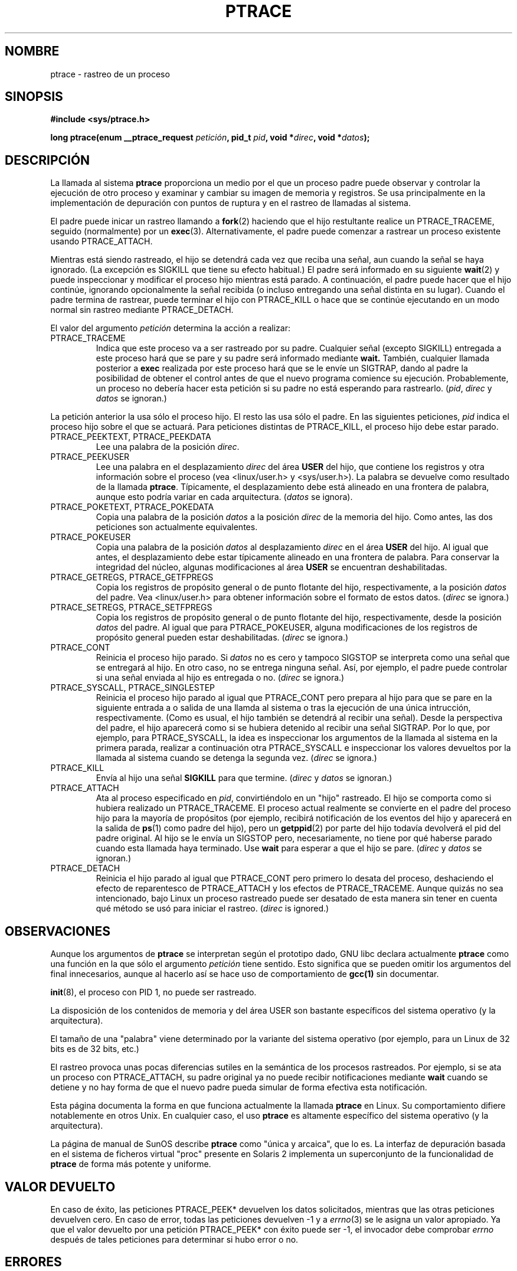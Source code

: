 .\" Hey Emacs! This file is -*- nroff -*- source.
.\"
.\" Copyright (c) 1993 Michael Haardt
.\" (michael@moria.de),
.\" Fri Apr  2 11:32:09 MET DST 1993
.\"
.\" changes Copyright 1999 Mike Coleman (mkc@acm.org)
.\" -- major revision to fully document ptrace semantics per recent Linux
.\"    kernel (2.2.10) and glibc (2.1.2) 
.\" Sun Nov  7 03:18:35 CST 1999
.\"
.\" This is free documentation; you can redistribute it and/or
.\" modify it under the terms of the GNU General Public License as
.\" published by the Free Software Foundation; either version 2 of
.\" the License, or (at your option) any later version.
.\"
.\" The GNU General Public License's references to "object code"
.\" and "executables" are to be interpreted as the output of any
.\" document formatting or typesetting system, including
.\" intermediate and printed output.
.\"
.\" This manual is distributed in the hope that it will be useful,
.\" but WITHOUT ANY WARRANTY; without even the implied warranty of
.\" MERCHANTABILITY or FITNESS FOR A PARTICULAR PURPOSE.  See the
.\" GNU General Public License for more details.
.\"
.\" You should have received a copy of the GNU General Public
.\" License along with this manual; if not, write to the Free
.\" Software Foundation, Inc., 59 Temple Place, Suite 330, Boston, MA 02111,
.\" USA.
.\"
.\" Modified Fri Jul 23 23:47:18 1993 by Rik Faith <faith@cs.unc.edu>
.\" Modified Fri Jan 31 16:46:30 1997 by Eric S. Raymond <esr@thyrsus.com>
.\" Translated into Spanish Wed Feb 18 16:11:59 CET 1998 by Gerardo
.\" Aburruzaga García <gerardo.aburruzaga@uca.es>
.\" Modified Thu Oct  7 17:28:49 1999 by Andries Brouwer <aeb@cwi.nl>
.\" Translation revised Sat Jan  8 2000 by Juan Piernas <piernas@ditec.um.es>
.\"
.TH PTRACE 2 "7 noviembre 1999" "Linux 2.2.10" "Manual del Programador de Linux"
.SH NOMBRE
ptrace \- rastreo de un proceso
.SH SINOPSIS
.B #include <sys/ptrace.h>
.sp
.BI "long ptrace(enum __ptrace_request " petición ", pid_t " pid ", void *" direc ", void *" datos );
.SH DESCRIPCIÓN
La llamada al sistema
.B ptrace
proporciona un medio por el que un proceso padre puede observar y controlar
la ejecución de otro proceso y examinar y cambiar su imagen de memoria y
registros. Se usa principalmente en la implementación de depuración con
puntos de ruptura y en el rastreo de llamadas al sistema.
.LP
El padre puede inicar un rastreo llamando a
.BR fork (2)
haciendo que el hijo restultante realice un PTRACE_TRACEME, seguido
(normalmente) por un
.BR exec (3).
Alternativamente, el padre puede comenzar a rastrear un proceso existente
usando
PTRACE_ATTACH.
.LP
Mientras está siendo rastreado, el hijo se detendrá cada vez que reciba una
señal, aun cuando la señal se haya ignorado. (La excepción es SIGKILL que
tiene su efecto habitual.) El padre será informado en su siguiente
.BR wait (2)
y puede inspeccionar y modificar el proceso hijo mientras está parado.
A continuación, el padre puede hacer que el hijo continúe, ignorando
opcionalmente la señal recibida (o incluso entregando una señal distinta en
su lugar).
Cuando el padre termina de rastrear, puede terminar el hijo con
PTRACE_KILL o hace que se continúe ejecutando en un modo normal sin rastreo
mediante PTRACE_DETACH.
.LP
El valor del argumento \fIpetición\fP determina la acción a realizar:
.TP
PTRACE_TRACEME
Indica que este proceso va a ser rastreado por su padre. Cualquier señal
(excepto SIGKILL) entregada a este proceso hará que se pare y su padre será
informado mediante
.BR wait.
También, cualquier llamada posterior a
.BR exec
realizada por este proceso hará que se le envíe un SIGTRAP, dando al padre
la posibilidad de obtener el control antes de que el nuevo programa comience
su ejecución. Probablemente, un proceso no debería hacer esta petición si su
padre no está esperando para rastrearlo.
(\fIpid\fP, \fIdirec\fP y \fIdatos\fP se ignoran.)
.LP
La petición anterior la usa sólo el proceso hijo. El resto las usa sólo el
padre. En las siguientes peticiones, \fIpid\fP indica el proceso hijo sobre
el que se actuará. Para peticiones distintas de PTRACE_KILL, el proceso hijo
debe estar parado.
.TP
PTRACE_PEEKTEXT, PTRACE_PEEKDATA
Lee una palabra de la posición
.IR direc .
.TP
PTRACE_PEEKUSER
Lee una palabra en el desplazamiento
.I direc
del área
.B USER
del hijo, que contiene los registros y otra información sobre el proceso
(vea <linux/user.h> y <sys/user.h>). La palabra se devuelve como resultado
de la llamada
.BR ptrace .
Típicamente, el desplazamiento debe está alineado en una frontera de
palabra, aunque esto podría variar en cada arquitectura. (\fIdatos\fP se
ignora).
.TP
PTRACE_POKETEXT, PTRACE_POKEDATA
Copia una palabra de la posición
.IR datos
a la posición
.IR direc
de la memoria del hijo. Como antes, las dos peticiones son actualmente
equivalentes.
.TP
PTRACE_POKEUSER
Copia una palabra de la posición
.IR datos
al desplazamiento
.I direc
en el área
.B USER
del hijo. Al igual que antes, el desplazamiento debe estar típicamente
alineado en una frontera de palabra. Para conservar la integridad del
núcleo, algunas modificaciones al área
.B USER
se encuentran deshabilitadas.
.TP
PTRACE_GETREGS, PTRACE_GETFPREGS
Copia los registros de propósito general o de punto flotante del hijo,
respectivamente, a la posición \fIdatos\fP del padre. Vea <linux/user.h> para
obtener información sobre el formato de estos datos. (\fIdirec\fP se ignora.)
.TP
PTRACE_SETREGS, PTRACE_SETFPREGS
Copia los registros de propósito general o de punto flotante del hijo,
respectivamente, desde la posición \fIdatos\fP del padre. Al igual que para
PTRACE_POKEUSER, alguna modificaciones de los registros de propósito general
pueden estar deshabilitadas. (\fIdirec\fP se ignora.)
.TP
PTRACE_CONT
Reinicia el proceso hijo parado. Si \fIdatos\fP no es cero y tampoco SIGSTOP
se interpreta como una señal que se entregará al hijo. En otro caso, no se
entrega ninguna señal. Así, por ejemplo, el padre puede controlar si una
señal enviada al hijo es entregada o no. (\fIdirec\fP se ignora.)
.TP
PTRACE_SYSCALL, PTRACE_SINGLESTEP
Reinicia el proceso hijo parado al igual que PTRACE_CONT pero prepara al
hijo para que se pare en la siguiente entrada a o salida de una llamda al
sistema o tras la ejecución de una única intrucción, respectivamente. (Como
es usual, el hijo también se detendrá al recibir una señal). Desde la
perspectiva del padre, el hijo aparecerá como si se hubiera detenido al
recibir una señal SIGTRAP. Por lo que, por ejemplo, para PTRACE_SYSCALL, la
idea es inspeccionar los argumentos de la llamada al sistema en la primera
parada, realizar a continuación otra PTRACE_SYSCALL e inspeccionar los
valores devueltos por la llamada al sistema cuando se detenga la segunda
vez. (\fIdirec\fP se ignora.)
.TP
PTRACE_KILL
Envía al hijo una señal
.B SIGKILL
para que termine. (\fIdirec\fP y \fIdatos\fP se ignoran.)
.TP
PTRACE_ATTACH
Ata al proceso especificado en
.IR pid ,
convirtiéndolo en un "hijo" rastreado. El hijo se comporta como si hubiera
realizado un PTRACE_TRACEME.  El proceso actual realmente se convierte en el
padre del proceso hijo para la mayoría de propósitos (por ejemplo, recibirá
notificación de los eventos del hijo y aparecerá en la salida de
.BR ps (1)
como padre del hijo), pero un
.BR getppid (2)
por parte del hijo todavía devolverá el pid del padre original. Al hijo se
le envía un SIGSTOP pero, necesariamente, no tiene por qué haberse parado
cuando esta llamada haya terminado. Use
.BR wait
para esperar a que el hijo se pare. (\fIdirec\fP y \fIdatos\fP se ignoran.)
.TP
PTRACE_DETACH
Reinicia el hijo parado al igual que PTRACE_CONT pero primero lo desata del
proceso, deshaciendo el efecto de reparentesco de PTRACE_ATTACH y los
efectos de PTRACE_TRACEME.  Aunque quizás no sea intencionado, bajo Linux un
proceso rastreado puede ser desatado de esta manera sin tener en cuenta qué
método se usó para iniciar el rastreo.  (\fIdirec\fP is ignored.)
.SH OBSERVACIONES
Aunque los argumentos de
.B ptrace
se interpretan según el prototipo dado, GNU libc declara actualmente
.B ptrace
como una función en la que sólo el argumento \fIpetición\fP tiene sentido.
Esto significa que se pueden omitir los argumentos del final
innecesarios, aunque al hacerlo así se hace uso de comportamiento de
.B gcc(1)
sin documentar.
.LP
.BR init (8),
el proceso con PID 1, no puede ser rastreado.
.LP
La disposición de los contenidos de memoria y del área USER son bastante
específicos del sistema operativo (y la arquitectura).
.LP
El tamaño de una "palabra" viene determinado por la variante del sistema
operativo (por ejemplo, para un Linux de 32 bits es de 32 bits, etc.)
.LP
El rastreo provoca unas pocas diferencias sutiles en la semántica de los
procesos rastreados. Por ejemplo, si se ata un proceso con PTRACE_ATTACH, su
padre original ya no puede recibir notificaciones mediante
.BR wait
cuando se detiene y no hay forma de que el nuevo padre pueda simular de
forma efectiva esta notificación.
.LP
Esta página documenta la forma en que funciona actualmente la llamada
.B ptrace
en Linux. Su comportamiento difiere notablemente en otros Unix. En
cualquier caso, el uso
.B ptrace
es altamente específico del sistema operativo (y la arquitectura).
.LP
La página de manual de SunOS describe
.B ptrace
como "única y arcaica", que lo es. La interfaz de depuración basada en el
sistema de ficheros virtual "proc" presente en Solaris 2 implementa un
superconjunto de la funcionalidad de
.B ptrace
de forma más potente y uniforme.
.SH "VALOR DEVUELTO"
En caso de éxito, las peticiones PTRACE_PEEK* devuelven los datos
solicitados, mientras que las otras peticiones devuelven cero. En caso de
error, todas las peticiones devuelven \-1 y a
.IR errno (3)
se le asigna un valor apropiado. Ya que el valor devuelto por una petición
PTRACE_PEEK* con éxito puede ser \-1, el invocador debe comprobar
.I errno
después de tales peticiones para determinar si hubo error o no.
.SH ERRORES
.TP
.B EPERM
El proceso indicado no puede ser rastreado. Esto podría deberse a que el
padre no tiene suficientes privilegios. Los procesos que no son del root no
pueden rastrear procesos a los que no pueden enviar señales o programas en
ejecución setuid/setgid por razones obvias. Alternativamente, puede que el
proceso ya se esté rastreando o ser el proceso
.BR init
(pid 1).
.TP
.B ESRCH
El proceso especificado no existe o el invocador no lo está rastreando
actualmente o no está parado (para peticiones que necesiten que lo esté).
.TP
.B EIO
\fIPetición\fP no es válida o se ha intentado leer de o escribir en una área
inválida de la memoria del padre o del hijo, o se ha producido una violación
en la alineación de palabra o se ha especificado una señal inválida durante
una petición de reinicio.
.TP
.B EFAULT
Se ha intentado leer de o escribir en una área inválida de la memoria del
padre o del hijo, probablemente porque el área no estaba asignada o no era
accesible. Desafortunadamente, en Linux, diferentes versiones de este
fallo devolverán EIO o EFAULT de forma más o menos arbitraria.
.SH "CONFORME A"
SVr4, SVID EXT, AT&T, X/OPEN, BSD 4.3
.SH "VÉASE TAMBIÉN"
.BR gdb (1),
.BR strace (1),
.BR execve (2),
.BR fork (2),
.BR signal (2),
.BR wait (2),
.BR exec (3)

